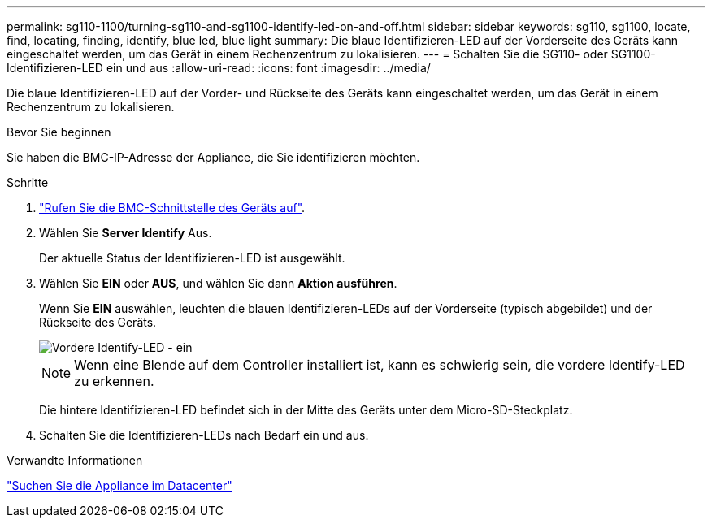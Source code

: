 ---
permalink: sg110-1100/turning-sg110-and-sg1100-identify-led-on-and-off.html 
sidebar: sidebar 
keywords: sg110, sg1100, locate, find, locating, finding, identify, blue led, blue light 
summary: Die blaue Identifizieren-LED auf der Vorderseite des Geräts kann eingeschaltet werden, um das Gerät in einem Rechenzentrum zu lokalisieren. 
---
= Schalten Sie die SG110- oder SG1100-Identifizieren-LED ein und aus
:allow-uri-read: 
:icons: font
:imagesdir: ../media/


[role="lead"]
Die blaue Identifizieren-LED auf der Vorder- und Rückseite des Geräts kann eingeschaltet werden, um das Gerät in einem Rechenzentrum zu lokalisieren.

.Bevor Sie beginnen
Sie haben die BMC-IP-Adresse der Appliance, die Sie identifizieren möchten.

.Schritte
. link:../installconfig/accessing-bmc-interface.html["Rufen Sie die BMC-Schnittstelle des Geräts auf"].
. Wählen Sie *Server Identify* Aus.
+
Der aktuelle Status der Identifizieren-LED ist ausgewählt.

. Wählen Sie *EIN* oder *AUS*, und wählen Sie dann *Aktion ausführen*.
+
Wenn Sie *EIN* auswählen, leuchten die blauen Identifizieren-LEDs auf der Vorderseite (typisch abgebildet) und der Rückseite des Geräts.

+
image::../media/sgf6112_front_panel_service_led_on.png[Vordere Identify-LED - ein]

+

NOTE: Wenn eine Blende auf dem Controller installiert ist, kann es schwierig sein, die vordere Identify-LED zu erkennen.

+
Die hintere Identifizieren-LED befindet sich in der Mitte des Geräts unter dem Micro-SD-Steckplatz.

. Schalten Sie die Identifizieren-LEDs nach Bedarf ein und aus.


.Verwandte Informationen
link:locating-sg110-and-sg1100-in-data-center.html["Suchen Sie die Appliance im Datacenter"]
